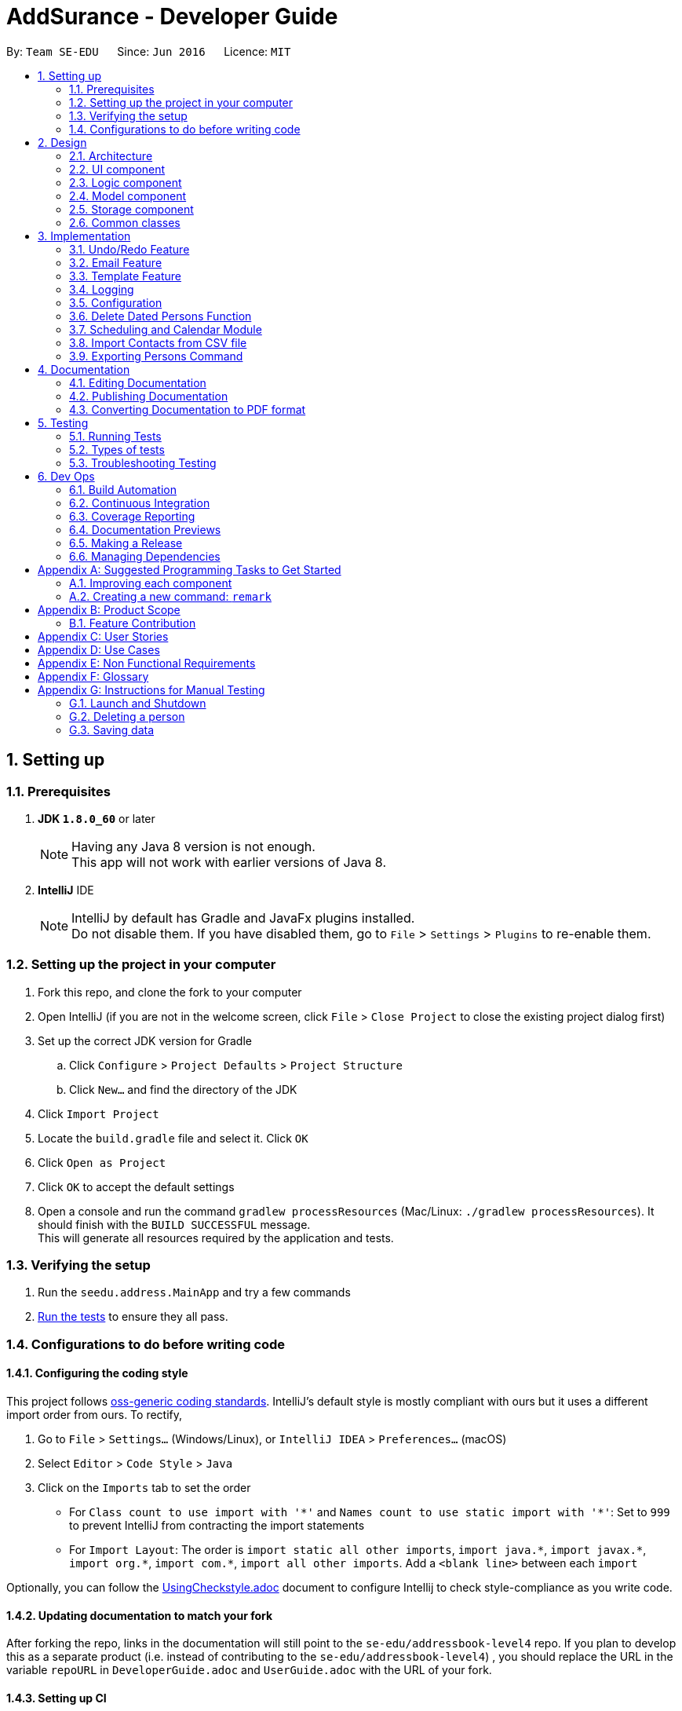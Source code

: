 = AddSurance - Developer Guide
:toc:
:toc-title:
:toc-placement: preamble
:sectnums:
:imagesDir: images
:stylesDir: stylesheets
:xrefstyle: full
ifdef::env-github[]
:tip-caption: :bulb:
:note-caption: :information_source:
endif::[]
:repoURL: https://github.com/CS2103JAN2018-W10-B4/addressbook-level4/tree/master

By: `Team SE-EDU`      Since: `Jun 2016`      Licence: `MIT`

== Setting up

=== Prerequisites

. *JDK `1.8.0_60`* or later
+
[NOTE]
Having any Java 8 version is not enough. +
This app will not work with earlier versions of Java 8.
+

. *IntelliJ* IDE
+
[NOTE]
IntelliJ by default has Gradle and JavaFx plugins installed. +
Do not disable them. If you have disabled them, go to `File` > `Settings` > `Plugins` to re-enable them.


=== Setting up the project in your computer

. Fork this repo, and clone the fork to your computer
. Open IntelliJ (if you are not in the welcome screen, click `File` > `Close Project` to close the existing project dialog first)
. Set up the correct JDK version for Gradle
.. Click `Configure` > `Project Defaults` > `Project Structure`
.. Click `New...` and find the directory of the JDK
. Click `Import Project`
. Locate the `build.gradle` file and select it. Click `OK`
. Click `Open as Project`
. Click `OK` to accept the default settings
. Open a console and run the command `gradlew processResources` (Mac/Linux: `./gradlew processResources`). It should finish with the `BUILD SUCCESSFUL` message. +
This will generate all resources required by the application and tests.

=== Verifying the setup

. Run the `seedu.address.MainApp` and try a few commands
. <<Testing,Run the tests>> to ensure they all pass.

=== Configurations to do before writing code

==== Configuring the coding style

This project follows https://github.com/oss-generic/process/blob/master/docs/CodingStandards.adoc[oss-generic coding standards]. IntelliJ's default style is mostly compliant with ours but it uses a different import order from ours. To rectify,

. Go to `File` > `Settings...` (Windows/Linux), or `IntelliJ IDEA` > `Preferences...` (macOS)
. Select `Editor` > `Code Style` > `Java`
. Click on the `Imports` tab to set the order

* For `Class count to use import with '\*'` and `Names count to use static import with '*'`: Set to `999` to prevent IntelliJ from contracting the import statements
* For `Import Layout`: The order is `import static all other imports`, `import java.\*`, `import javax.*`, `import org.\*`, `import com.*`, `import all other imports`. Add a `<blank line>` between each `import`

Optionally, you can follow the <<UsingCheckstyle#, UsingCheckstyle.adoc>> document to configure Intellij to check style-compliance as you write code.

==== Updating documentation to match your fork

After forking the repo, links in the documentation will still point to the `se-edu/addressbook-level4` repo. If you plan to develop this as a separate product (i.e. instead of contributing to the `se-edu/addressbook-level4`) , you should replace the URL in the variable `repoURL` in `DeveloperGuide.adoc` and `UserGuide.adoc` with the URL of your fork.

==== Setting up CI

Set up Travis to perform Continuous Integration (CI) for your fork. See <<UsingTravis#, UsingTravis.adoc>> to learn how to set it up.

After setting up Travis, you can optionally set up coverage reporting for your team fork (see <<UsingCoveralls#, UsingCoveralls.adoc>>).

[NOTE]
Coverage reporting could be useful for a team repository that hosts the final version but it is not that useful for your personal fork.

Optionally, you can set up AppVeyor as a second CI (see <<UsingAppVeyor#, UsingAppVeyor.adoc>>).

[NOTE]
Having both Travis and AppVeyor ensures your App works on both Unix-based platforms and Windows-based platforms (Travis is Unix-based and AppVeyor is Windows-based)

==== Getting started with coding

When you are ready to start coding,

1. Get some sense of the overall design by reading <<Design-Architecture>>.
2. Take a look at <<GetStartedProgramming>>.

== Design

[[Design-Architecture]]
=== Architecture

.Architecture Diagram
image::Architecture.png[width="600"]

The *_Architecture Diagram_* given above explains the high-level design of the App. Given below is a quick overview of each component.

[TIP]
The `.pptx` files used to create diagrams in this document can be found in the link:{repoURL}/docs/diagrams/[diagrams] folder. To update a diagram, modify the diagram in the pptx file, select the objects of the diagram, and choose `Save as picture`.

`Main` has only one class called link:{repoURL}/src/main/java/seedu/address/MainApp.java[`MainApp`]. It is responsible for,

* At app launch: Initializes the components in the correct sequence, and connects them up with each other.
* At shut down: Shuts down the components and invokes cleanup method where necessary.

<<Design-Commons,*`Commons`*>> represents a collection of classes used by multiple other components. Two of those classes play important roles at the architecture level.

* `EventsCenter` : This class (written using https://github.com/google/guava/wiki/EventBusExplained[Google's Event Bus library]) is used by components to communicate with other components using events (i.e. a form of _Event Driven_ design)
* `LogsCenter` : Used by many classes to write log messages to the App's log file.

The rest of the App consists of four components.

* <<Design-Ui,*`UI`*>>: The UI of the App.
* <<Design-Logic,*`Logic`*>>: The command executor.
* <<Design-Model,*`Model`*>>: Holds the data of the App in-memory.
* <<Design-Storage,*`Storage`*>>: Reads data from, and writes data to, the hard disk.

Each of the four components

* Defines its _API_ in an `interface` with the same name as the Component.
* Exposes its functionality using a `{Component Name}Manager` class.

For example, the `Logic` component (see the class diagram given below) defines it's API in the `Logic.java` interface and exposes its functionality using the `LogicManager.java` class.

.Class Diagram of the Logic Component
image::LogicClassDiagram.png[width="800"]

[discrete]
==== Events-Driven nature of the design

The _Sequence Diagram_ below shows how the components interact for the scenario where the user issues the command `delete 1`.

.Component interactions for `delete 1` command (part 1)
image::SDforDeletePerson.png[width="800"]

[NOTE]
Note how the `Model` simply raises a `AddressBookChangedEvent` when the Address Book data are changed, instead of asking the `Storage` to save the updates to the hard disk.

The diagram below shows how the `EventsCenter` reacts to that event, which eventually results in the updates being saved to the hard disk and the status bar of the UI being updated to reflect the 'Last Updated' time.

.Component interactions for `delete 1` command (part 2)
image::SDforDeletePersonEventHandling.png[width="800"]

[NOTE]
Note how the event is propagated through the `EventsCenter` to the `Storage` and `UI` without `Model` having to be coupled to either of them. This is an example of how this Event Driven approach helps us reduce direct coupling between components.

The sections below give more details of each component.

[[Design-Ui]]
=== UI component

.Structure of the UI Component
image::UiClassDiagram.png[width="800"]

*API* : link:{repoURL}/src/main/java/seedu/address/ui/Ui.java[`Ui.java`]

The UI consists of a `MainWindow` that is made up of parts e.g.`CommandBox`, `ResultDisplay`, `PersonListPanel`, `StatusBarFooter`, `CalendarPanel` etc.
All these, including the `MainWindow`, inherit from the abstract `UiPart` class.

The `UI` component uses JavaFx UI framework. The layout of these UI parts are defined in matching `.fxml` files that are in the `src/main/resources/view` folder. For example, the layout of the link:{repoURL}/src/main/java/seedu/address/ui/MainWindow.java[`MainWindow`] is specified in link:{repoURL}/src/main/resources/view/MainWindow.fxml[`MainWindow.fxml`]

The `UI` component,

* Executes user commands using the `Logic` component.
* Binds itself to some data in the `Model` so that the UI can auto-update when data in the `Model` change.
* Responds to events raised from various parts of the App and updates the UI accordingly. For example, the `CalendarPanel`
reponds to the `ZoomInEvent` and zooms in the `CalendarView` accordingly.

[[Design-Logic]]
=== Logic component

[[fig-LogicClassDiagram]]
.Structure of the Logic Component
image::LogicClassDiagram.png[width="800"]

.Structure of Commands in the Logic Component. This diagram shows finer details concerning `XYZCommand` and `Command` in <<fig-LogicClassDiagram>>
image::LogicCommandClassDiagram.png[width="800"]

*API* :
link:{repoURL}/src/main/java/seedu/address/logic/Logic.java[`Logic.java`]

*  `Logic` uses the `AddressBookParser` class to parse the user command.
*  This results in a `Command` object which is executed by the `LogicManager`.
*  The command execution can affect the `Model` (e.g. adding a person) and/or raise events.
*  The result of the command execution is encapsulated as a `CommandResult` object which is passed back to the `Ui`.

Given below is the Sequence Diagram for interactions within the `Logic` component for the `execute("delete 1")` API call.

.Interactions Inside the Logic Component for the `delete 1` Command
image::DeletePersonSdForLogic.png[width="800"]

[[Design-Model]]
=== Model component

.Structure of the Model Component
image::ModelClassDiagram.png[width="800"]

*API* : link:{repoURL}/src/main/java/seedu/address/model/Model.java[`Model.java`]

The `Model`,

* Stores a `UserPref` object that represents the user's preferences.
* Stores the Address Book data.
* Exposes an unmodifiable `ObservableList<Person>` and an unmodifiable `ObservableList<Appointment>` that can be 'observed',
e.g. the UI can be bound to this list so that the UI automatically updates when the data in the list change.
* Does not depend on any of the other three components.

[[Design-Storage]]
=== Storage component

.Structure of the Storage Component
image::StorageClassDiagram.png[width="800"]

*API* : link:{repoURL}/src/main/java/seedu/address/storage/Storage.java[`Storage.java`]

The `Storage` component,

* Can save `UserPref` objects in json format and read it back.
* Can save the Address Book data in xml format and read it back.

[[Design-Commons]]
=== Common classes

Classes used by multiple components are in the `seedu.addressbook.commons` package.

== Implementation

This section describes some noteworthy details on how certain features are implemented.

// tag::undoredo[]
=== Undo/Redo Feature
==== Current Implementation

The undo/redo mechanism is facilitated by an `UndoRedoStack`, which resides inside `LogicManager`. It supports undoing and redoing of commands that modifies the state of the address book (e.g. `add`, `edit`). Such commands will inherit from `UndoableCommand`.

`UndoRedoStack` only deals with `UndoableCommands`. Commands that cannot be undone will inherit from `Command` instead. The following diagram shows the inheritance diagram for commands:

image::LogicCommandClassDiagram.png[width="800"]

As you can see from the diagram, `UndoableCommand` adds an extra layer between the abstract `Command` class and concrete commands that can be undone, such as the `DeleteCommand`. Note that extra tasks need to be done when executing a command in an _undoable_ way, such as saving the state of the address book before execution. `UndoableCommand` contains the high-level algorithm for those extra tasks while the child classes implements the details of how to execute the specific command. Note that this technique of putting the high-level algorithm in the parent class and lower-level steps of the algorithm in child classes is also known as the https://www.tutorialspoint.com/design_pattern/template_pattern.htm[template pattern].

Commands that are not undoable are implemented this way:
[source,java]
----
public class ListCommand extends Command {
    @Override
    public CommandResult execute() {
        // ... list logic ...
    }
}
----

With the extra layer, the commands that are undoable are implemented this way:
[source,java]
----
public abstract class UndoableCommand extends Command {
    @Override
    public CommandResult execute() {
        // ... undo logic ...

        executeUndoableCommand();
    }
}

public class DeleteCommand extends UndoableCommand {
    @Override
    public CommandResult executeUndoableCommand() {
        // ... delete logic ...
    }
}
----

Suppose that the user has just launched the application. The `UndoRedoStack` will be empty at the beginning.

The user executes a new `UndoableCommand`, `delete 5`, to delete the 5th person in the address book. The current state of the address book is saved before the `delete 5` command executes. The `delete 5` command will then be pushed onto the `undoStack` (the current state is saved together with the command).

image::UndoRedoStartingStackDiagram.png[width="800"]

As the user continues to use the program, more commands are added into the `undoStack`. For example, the user may execute `add n/David ...` to add a new person.

image::UndoRedoNewCommand1StackDiagram.png[width="800"]

[NOTE]
If a command fails its execution, it will not be pushed to the `UndoRedoStack` at all.

The user now decides that adding the person was a mistake, and decides to undo that action using `undo`.

We will pop the most recent command out of the `undoStack` and push it back to the `redoStack`. We will restore the address book to the state before the `add` command executed.

image::UndoRedoExecuteUndoStackDiagram.png[width="800"]

[NOTE]
If the `undoStack` is empty, then there are no other commands left to be undone, and an `Exception` will be thrown when popping the `undoStack`.

The following sequence diagram shows how the undo operation works:

image::UndoRedoSequenceDiagram.png[width="800"]

The redo does the exact opposite (pops from `redoStack`, push to `undoStack`, and restores the address book to the state after the command is executed).

[NOTE]
If the `redoStack` is empty, then there are no other commands left to be redone, and an `Exception` will be thrown when popping the `redoStack`.

The user now decides to execute a new command, `clear`. As before, `clear` will be pushed into the `undoStack`. This time the `redoStack` is no longer empty. It will be purged as it no longer make sense to redo the `add n/David` command (this is the behavior that most modern desktop applications follow).

image::UndoRedoNewCommand2StackDiagram.png[width="800"]

Commands that are not undoable are not added into the `undoStack`. For example, `list`, which inherits from `Command` rather than `UndoableCommand`, will not be added after execution:

image::UndoRedoNewCommand3StackDiagram.png[width="800"]

The following activity diagram summarize what happens inside the `UndoRedoStack` when a user executes a new command:

image::UndoRedoActivityDiagram.png[width="650"]

==== Design Considerations

===== Aspect: Implementation of `UndoableCommand`

* **Alternative 1 (current choice):** Add a new abstract method `executeUndoableCommand()`
** Pros: We will not lose any undone/redone functionality as it is now part of the default behaviour. Classes that deal with `Command` do not have to know that `executeUndoableCommand()` exist.
** Cons: Hard for new developers to understand the template pattern.
* **Alternative 2:** Just override `execute()`
** Pros: Does not involve the template pattern, easier for new developers to understand.
** Cons: Classes that inherit from `UndoableCommand` must remember to call `super.execute()`, or lose the ability to undo/redo.

===== Aspect: How undo & redo executes

* **Alternative 1 (current choice):** Saves the entire address book.
** Pros: Easy to implement.
** Cons: May have performance issues in terms of memory usage.
* **Alternative 2:** Individual command knows how to undo/redo by itself.
** Pros: Will use less memory (e.g. for `delete`, just save the person being deleted).
** Cons: We must ensure that the implementation of each individual command are correct.


===== Aspect: Type of commands that can be undone/redone

* **Alternative 1 (current choice):** Only include commands that modifies the address book (`add`, `clear`, `edit`).
** Pros: We only revert changes that are hard to change back (the view can easily be re-modified as no data are * lost).
** Cons: User might think that undo also applies when the list is modified (undoing filtering for example), * only to realize that it does not do that, after executing `undo`.
* **Alternative 2:** Include all commands.
** Pros: Might be more intuitive for the user.
** Cons: User have no way of skipping such commands if he or she just want to reset the state of the address * book and not the view.
**Additional Info:** See our discussion  https://github.com/se-edu/addressbook-level4/issues/390#issuecomment-298936672[here].


===== Aspect: Data structure to support the undo/redo commands

* **Alternative 1 (current choice):** Use separate stack for undo and redo
** Pros: Easy to understand for new Computer Science student undergraduates to understand, who are likely to be * the new incoming developers of our project.
** Cons: Logic is duplicated twice. For example, when a new command is executed, we must remember to update * both `HistoryManager` and `UndoRedoStack`.
* **Alternative 2:** Use `HistoryManager` for undo/redo
** Pros: We do not need to maintain a separate stack, and just reuse what is already in the codebase.
** Cons: Requires dealing with commands that have already been undone: We must remember to skip these commands. Violates Single Responsibility Principle and Separation of Concerns as `HistoryManager` now needs to do two * different things.
// end::undoredo[]

// tag::emailing[]
=== Email Feature
==== Current Implementation
The email mechanism is facilitated by the `GmailUtil` which resides under the `util` package. The implementation
uses the Gmail API which exists as an imported library.

The utility function is implemented as follows:
[source,java]
----

public GmailUtil() throws IOException {
        this.service = getGmailService();
}

----
Our Util Constructor calls getGmailService which will return a Gmail Object.

[source,java]
----
public static Gmail getGmailService() throws IOException {
        Credential credential = authorize();
        return new Gmail.Builder(httpTransport, JSON_FACTORY, credential)
                .setApplicationName(APPLICATION_NAME)
                .build();
}
----
This is what the getGmailService looks like, which on a high level authorizes us through the Gmail API
using our client secret and builds the Gmail object. During the authorize function, we also define our permissions
to include sending emails.

[source,java]
----
    private static final List<String> SCOPES = Arrays.asList(GmailScopes.GMAIL_SEND);

    GoogleAuthorizationCodeFlow flow =
                    new GoogleAuthorizationCodeFlow.Builder(
                            httpTransport, JSON_FACTORY, clientSecrets, SCOPES)
                            .setDataStoreFactory(dataStoreFactory)
                            .setAccessType("offline")
                            .build();
----

Now that we have the Gmail object, we define a class method that uses the Gmail object to send out an email
[source,java]
----
public static void send(Gmail service, String recipientEmail, String ccEmail, String fromEmail, String title,
                            String message) throws IOException, MessagingException {
        Message m = createMessageWithEmail(createEmail(recipientEmail, ccEmail, fromEmail, title, message));
        service.users().messages().send("me", m).execute();
    }
----

Which of course includes troublesome things like creating MimeMessages
[source,java]
----
private static MimeMessage createEmail(String to, String cc, String from, String subject, String bodyText)
            throws MessagingException {
        Properties props = new Properties();
        Session session = Session.getDefaultInstance(props, null);

        MimeMessage email = new MimeMessage(session);
        InternetAddress tAddress = new InternetAddress(to);
        InternetAddress cAddress = cc.isEmpty() ? null : new InternetAddress(cc);
        InternetAddress fAddress = new InternetAddress(from);

        email.setFrom(fAddress);
        if (cAddress != null) {
            email.addRecipient(javax.mail.Message.RecipientType.CC, cAddress);
        }
        email.addRecipient(javax.mail.Message.RecipientType.TO, tAddress);
        email.setSubject(subject);
        email.setText(bodyText);
        return email;
    }
----
And generating a Base64 encoded message to use as a raw input to the Message object before it can be consumed by the
gmail service.

[source,java]
----
private static Message createMessageWithEmail(MimeMessage email) throws MessagingException, IOException {
        ByteArrayOutputStream baos = new ByteArrayOutputStream();
        email.writeTo(baos);
        String encodedEmail = Base64.encodeBase64URLSafeString(baos.toByteArray());
        Message message = new Message();
        message.setRaw(encodedEmail);
        return message;
    }

    Message m = createMessageWithEmail(createEmail(recipientEmail, ccEmail, fromEmail, title, message));
            service.users().messages().send("me", m).execute();
----
// end::emailing[]

//tag::templating[]
=== Template Feature

==== Template Model
===== Current Implementation
The `Template` model is created to support the Emailing feature of the address book. It stores the templates of emails
defined by the user.

Similar to the `Person` model, the `Template` model consists of an `Template` class which includes three String attributes. The attributes include:

i) `Purpose` => the purpose of this email template
ii) `Subject` => the subject of this email template
iii) `Message` => the message of this email template

The `Templates` are stored in a `UniqueTemplateList` in the `AddressBook`. The existing `Model` interface is extended
with functionality to manage the filtered list of `Template`.

===== Design Considerations
====== Aspect: Model Manager for Appointment
* **Alternative 1 (current choice):** Implementing the attributes of `Template` using Strings
** Pros: No need to create three new models just to hold a String, minimized code
** Cons: The attributes are not extensible, eg. you cannot make `Subject` dynamic for an email template
* **Alternative 2:** Create models for every attribute in Template
** Pros: Potential Extension to the models, eg. `Message` can be dynamically change to email address
** Cons: Not much usage for now. Extra layer of complexity for no visible enhancement to user.

==== Add Template Function
===== Current Implementation
The add Template function is implemented as the `AddTemplateCommand` together
with its associated `AddTemplateCommandParser` class. This function supports the adding of an `Template` to the address book.
The implementation of the `AddTemplateCommand` is similar to that of the `AddCommand`.

To enhance the logic of this function, checks are implemented to ensure that no two templates can have the same `Purpose`

Following is a sequence diagram describing how the add Template function works:

image::AddTemplateSequenceDiagram.png[width="900"]

==== Delete Template Function
===== Current Implementation
The delete Template function is implemented as the `DeleteTemplateCommand` together
with its associated `DeleteTemplateCommandParser` class. This function supports the deletion of an `Template` from the address book. The
implementation of the `DeleteTemplateCommand` is similar to that of the `DeleteCommand`.

Following is a sequence diagram describing how the delete appointment function works:

image::DeleteTemplateSequenceDiagram.png[width="900"]
//end::templating[]

=== Logging

We are using `java.util.logging` package for logging. The `LogsCenter` class is used to manage the logging levels and logging destinations.

* The logging level can be controlled using the `logLevel` setting in the configuration file (See <<Implementation-Configuration>>)
* The `Logger` for a class can be obtained using `LogsCenter.getLogger(Class)` which will log messages according to the specified logging level
* Currently log messages are output through: `Console` and to a `.log` file.

*Logging Levels*

* `SEVERE` : Critical problem detected which may possibly cause the termination of the application
* `WARNING` : Can continue, but with caution
* `INFO` : Information showing the noteworthy actions by the App
* `FINE` : Details that is not usually noteworthy but may be useful in debugging e.g. print the actual list instead of just its size

[[Implementation-Configuration]]
=== Configuration

Certain properties of the application can be controlled (e.g App name, logging level) through the configuration file (default: `config.json`).

// tag::deletebefore[]
=== Delete Dated Persons Function
==== Current Implementation
The delete dated persons mechanism supports deleting all persons added before a date who possess all the tags specified by the user.
This function is facilitated by adding a `DateAdded` attribute whenever a `Person` is added to the address book. This
date stamp is added automatically by the application whenever the user adds a new person. Furthermore, to check if a `Person` is to be deleted,
additional predicate classes are implemented.

The command for this function, `DeleteBeforeCommand` inherits from the `UndoableCommand`. This allows user to undo the delete should he/she does it by mistake.
The `DeleteBeforeCommand` takes in `d/DATE` and `[t/TAG...]` as parameters. The `TAG`s parameter allows the user to delete only persons with the
specified tags and not everyone added before a certain date. This enhances the flexibility of this delete function.

The implementation of this function adheres closely to the Object Oriented Principle as well as the Single Responsibility Principle.

Following is a sequence diagram describing how the delete dated persons function works:

image::DeleteBeforeSequenceDiagram.png[width="900", align="center"]

==== Design Considerations
===== Aspect: Implementation of `DeleteBeforeCommand`
* **Alternative 1 (current choice):** Follows the general design of the `delete` command
** Pros: Consistencies in implementation of commands and command parsers
** Cons: Requires additional methods for removing persons in the `AddressBook` and `UniquePersonList` classes
* **Alternative 2:** Extends the `delete` command
** Pros: Does not require "exploratory" modifications in the Model component
** Cons: Needs to call the `delete` command multiple times to delete all targeted persons

===== Aspect: Implementation of `DateAdded`
* **Alternative 1 (current choice):** Add `DateAdded` as an attribute of a `Person`
** Pros: Consistencies in implementation of the `Person` model that is in line with the OOP and Single Responsibility Principle
** Cons: Requires additional tests and overheads in maintaining an extra attribute
* **Alternative 2:** Include the `DateAdded` directly inside the `Person` class
** Pros: Less overhead needed to maintain the DateAdded attribute
** Cons: Reduces consistencies in the existing architecture and reduces coherence of the `Person` class

===== Aspect: Who adds the `DateAdded` attribute
* **Alternative 1 (current choice):** The application automatically creates a `DateAdded` attribute for every `Person` added
** Pros: Avoids unnecessary errors in user-input date
** Cons: Additional stubs are needed to carry out tests in order to manually fix and manipulate `DateAdded`
* **Alternative 2:** Let the user input the current date
** Pros: The user might input the wrong date or date with invalid format
** Cons: Ease of implementation
// end::deletebefore[]

// tag::scheduling[]
=== Scheduling and Calendar Module
This entire section is dedicated to explaining the whole scheduling and calendar module in view of its scale and significance.

In general, the implementation of this module follows closely to the current architecture of the system as shown in <<Design-Architecture, Section 2.1>>.
This is to ensure consistency in the design of the system to keep it simple as _simplicity is consistency_.

A number of Software Engineering Principles are used in the implementation of this module, namely *OOP*, *SOLID*, *YAGNI*, *DRY* principles.
Besides, the commands related to this module is also implemented using the Command design pattern.

==== Appointment Model
===== Current Implementation
The `Appointment` model is created to support the scheduling feature of the address book. It stores the information of appointments
arranged by the user. The class diagram for the Appointment is as follows:

image::AppointmentClassDiagram.png[width="600", align="center"]

Similar to the `Person` model, the `Appointment` model consists of an `Appointment` class which has its attributes implemented as separate classes to
observe the *Single Responsibility Principle*. The attributes include:

i) `PersonName` => the name of the person the user is having appointment with
ii) `Date` => the date of the appointment
iii) `StartTime` => the start time of the appointment
iv) `EndTime` => the end time of the appointment
v) `Location` => the arranged location of the appointment

The `Appointments` are stored in a `UniqueAppointmentList` in the `AddressBook`. The existing `Model` interface is extended
with functionality to manage the filtered list of `Appointments`. The extension is kept as minimised as possible in light of
the *YAGNI* Principle.

===== Design Considerations
====== Aspect: Model Manager for Appointment
* **Alternative 1 (current choice):** The existing `ModelManager` is extended to handle the filtered list of `Appointments`
** Pros: This design adheres to the *DRY* Principle as there will not be a duplicated `ModelManager` for the `Appointment` model
with repeated functionality as the existing one.
** Cons: Additional methods added to the `Model` interface might increase coupling for existing classes that are dependent on
the `ModelManager`. For example, modifications made for `Appointment` in the `ModelManager` might now affect other commands unrelated
to `Appointment` which call the `ModelManager`
* **Alternative 2:** Create another `Model` interface implemented by another `ModelManager`
** Pros: Ease of implementation and minimal impact on classes coupled with the existing `ModelManager`
** Cons: Violates the *DRY* Principle and causes redundant codes

====== Aspect: Creation of StartTime and EndTime attributes
* **Alternative 1 (current choice):** `StartTime` and `EndTime` are created as separate classes which extends the `Time` class
** Pros: This implementation adheres to the Polymorphism and Inheritance concepts in OOP. Both `StartTime` and `EndTime` has a
_is a_ relationship with `Time`. The separation of `StartTime` and `EndTime` into two classes also support possible future extensions to
these attribute classes. For example, it is possible to set different limits to the `StartTime` and `EndTime` with this implementation.
** Cons: The `StartTime` and `EndTime` have to adhere to the Liskov Substitution Principle where `StartTime` and `EndTime` cannot be
more restrictive than the parent `Time` class.
* **Alternative 2:** Create `StartTime` and `EndTime` as separate unrelated classes
** Pros: Avoids coupling between `StartTime` and `EndTime` due to an additional `Time` superclass
** Cons: Violates the *DRY* Principle as `StartTime` and `EndTime` share some functionality, such as checking the validity
of an input date

==== Calendar UI
===== Current Implementation
The calendar is implemented using third party libraries provided by https://github.com/dlemmermann/CalendarFX[CalendarFX].
The calendar panel view is shown below:

image::CalendarView.png[width="800", align="center"]

The setting up of the `CalendarView` is done by first creating a `Calendar` named _Appointments_ which is added to a `CalendarSource`.
The `CalendarSource` is then added to the `CalendarView`. The implementation details are as shown in the following code snippet:
[source,java]
----
CalendarView calendarView;
Calendar calendar;

calendar = new Calendar("Appointments");
CalendarSource calendarSource = new CalendarSource("My Calendar");
calendarSource.getCalendars().addAll(calendar);

calendarView.getCalendarSources().addAll(calendarSource);

calendarView.setRequestedTime(LocalTime.now());
calendarView.showMonthPage();
----

The `Appointments` stored in the address book is loaded as `Entries` into the `Calendar` upon start up. The list of `Appointments`
is passed into the `CalendarPanel` class. For each of these `Appointments`, the attributes are used to create an `Entry`, which is then
added to the `Calendar`.

When there are changes to the filtered list of `Appointments` due to addition or deletion of appointments, the `Calendar` is updated
by using *Event Handlers*. An example of an event handler for the addition of a new appointment is shown below:
[source,java]
----
@Subscribe
private void handleNewAppointmentAddedEvent(NewAppointmentAddedEvent event) {
    logger.info(LogsCenter.getEventHandlingLogMessage(event));
    loadEntry(event.getAppointmentAdded());
}
----

===== Design Considerations
====== Aspect: Updating of Calendar due to addition or deletion of appointments
* **Alternative 1 (current choice):** Use of Event Handling to update the `Calendar`
** Pros: Event handling is suitable for UI purposes due to its flexibility
** Cons: The flow of program is less logical and obvious
* **Alternative 2:** The `DeleteAppointmentCommand` and `AddAppointmentCommand` call the `UIManager` to invoke the update
** Pros: Associations between the `Logic` and `UI` components are clearer
** Cons: This will introduce a two way dependency between the `Logic` and `UI` components which may lead to confusion and
make the `Logic` component coupled to the `UI` component

====== Aspect: Creation of Calendar
* **Alternative 1 (current choice):** Use third party libraries
** Pros: Readily available hence time saving
** Cons: There might be possible bugs in the libraries provided by third parties

[NOTE]
There is an existing bug in the `YearPage` for the `Calendar`, which causes the `YearPage` to fail to scale its size according
to the size of the container `Pane`

* **Alternative 2:** Create our own `CalendarView`
** Pros: More flexibility with the design of the `CalendarView`
** Cons: Time consuming and manpower intensive

==== Add Appointment Function
===== Current Implementation
The add Appointment function is implemented as the `AddAppointmentCommand` together
with its associated `AddAppointmentCommandParser` class. This function supports the adding of an `Appointment` to the address book.
The `AddAppointmentCommand` inherits from the `UndoableCommand` to allow user to undo the addition of an `Appointment`. The
implementation of the `AddAppointmentCommand` is similar to that of the `AddCommand`.

To enhance the logic of this function, checks are implemented to ensure that `StartTime` of an appointment must precede the `EndTime`.
Besides, the function also disallows creation of appointments clashing in time.

Following is a sequence diagram describing how the add appointment function works:

image::AddAppointmentSequenceDiagram.png[width="900", , align="center"]

===== Design Considerations
====== Aspect: What `Event` to raise when adding a new `Appointment`
* **Alternative 1 (current choice):** Raise a specially created `NewAppointmentAddedEvent`
** Pros: Do not have to respond to unrelated or unnecessary events
** Cons: Overhead in maintaining the new `Event` class
* **Alternative 2:** Raise the existing `AddressBookChangedEvent`
** Pros: Do not have to implement a new `Event` class
** Cons: The Calendar will refresh whenever `AddressBookChangedEvent` is raised, including when only the `Person` list is changed.

==== Delete Appointment Function
===== Current Implementation
The delete Appointment function is implemented as the `DeleteAppointmentCommand` together
with its associated `DeleteAppointmentCommandParser` class. This function supports the deletion of an `Appointment` from the address book.
The `DeleteAppointmentCommand` inherits from the `UndoableCommand` to allow user to undo the deletion of an `Appointment`. The
implementation of the `DeleteAppointmentCommand` is similar to that of the `DeleteCommand`.

Following is a sequence diagram describing how the delete appointment function works:

image::DeleteAppointmentSequenceDiagram.png[width="900", , align="center"]

===== Design Considerations
====== Aspect: What fields to input when deleting an `Appointment`
* **Alternative 1 (current choice):** Use all attributes of an `Appointment` as input fields to delete a matching `Appointment`
** Pros: Certainty in deleting an `Appointment`
** Cons: User has to input all fields which may be cumbersome
* **Alternative 2:** Only input the `PersonName` and `Date` of the `Appointment` to be deleted
** Pros: User does not have to input all the attributes of an `Appointment`
** Cons: There may be more than one `Appointments` with the same `PersonName` and `Date`, which may cause unexpected behaviour by
the `DeleteAppointmentCommand`

==== Calendar Zooming Function
===== Current Implementation
The calendar zooming function is implemented by the `ZoomInCommand` and `ZoomOutCommand`. These `Command` classes are responsible
for raising the `ZoomInEvent` and `ZoomOutEvent`. In turn, `ZoomInEvent` and `ZoomOutEvent` are created to support this function.

If a user tries to zoom in or out when the zoom level is at its maximum, an error message will be shown. To facilitate this,
the `CalendarPanel` contains logic that will raise the `MaxZoomInEvent` or `MaxZoomOutEvent` for such situations. `ZoomInCommand`
and `ZoomOutCommand` will then handle these events raised by throwing a `CommandException` containing the error message.

The actual implementation of the `ZoomInCommand` is as follows:
[source,java]
----
public class ZoomInCommand extends Command {
    public static final String COMMAND_WORD = "zoomin";
    public static final String COMMAND_ALIAS = "zi";

    public static final String MESSAGE_SUCCESS = "Calendar zoomed in";
    public static final String MESSAGE_MAX_ZOOM_IN = "The calendar is already zoomed in to the maximum level";

    private final Logger logger = LogsCenter.getLogger(this.getClass());
    private boolean receivedFeedback = false;
    private boolean isSuccessful = false;

    @Override
    public CommandResult execute() throws CommandException {
        registerAsAnEventHandler(this);
        raise(new ZoomInEvent());
        while (!receivedFeedback);

        if (isSuccessful) {
            return new CommandResult(MESSAGE_SUCCESS);
        } else {
            throw new CommandException(MESSAGE_MAX_ZOOM_IN);
        }
    }

    @Subscribe
    private void handleMaxZoomInEvent(MaxZoomInEvent event) {
        logger.info(LogsCenter.getEventHandlingLogMessage(event));
        receivedFeedback = true;
        isSuccessful = false;
    }

    @Subscribe
    private void handleZoomSuccessEvent(ZoomSuccessEvent event) {
        logger.info(LogsCenter.getEventHandlingLogMessage(event));
        receivedFeedback = true;
        isSuccessful = true;
    }
}
----

The implementation for `ZoomOutCommand` is higher similar to that of `ZoomInCommand`.

===== Design Considerations
====== Aspect: Where should the event raising be implemented
* **Alternative 1 (current choice):** Implement event raising in the `Command` superclass
** Pros: Adheres to the *DRY* principle as `ZoomInCommand` and `ZoomOutCommand` do not have to implement a duplicated event
raising functionality
** Cons: All other command subclasses inherits the unnecessary event raising function
* **Alternative 2:** Implement event raising in a specially created subclass of `Command`, which is in turn inherited by `ZoomInCommand` and `ZooOutCommand`
** Pros: Commands that do not need to raise event do not need to inherit the event raising function
** Cons: Might over complicate things for these simple commands.
// end::scheduling[]


=== Import Contacts from CSV file

==== Current Implementation
The Import Contacts mechanism allows users to import contacts from a .csv file. The file should contain the headers _Name_, _Email_, _Phone_, and _Address_ with a separate contact in each row. This functionality is implemented in with classes `ImportContactsCommand` and `ImportContactsCommandParser`. Functionality is tested in `ImportContactsCommandTest`.

The core functionality of the mechanism is in the `executeUndoableCommand()` function of the `ImportContactsCommand` class.

The `ImportContactsCommand` borrows code from _https://github.com/callicoder/java-read-write-csv-file_ for reading the CSV file

The architecture of the mechanism is specified in the below diagram:

image::ImportContactDiagram.png[width="900"]


==== Design Consideration

===== Aspect: Implementation of `ImportContactsCommand`
* **Alternative 1 (current choice):** `ImportContactsCommand`   extends `UndoableCommand` class and calls `model.addPerson`.

* **Alternative 2:** Instead of extending `UndoableCommand` it would be possible to extend `AddCommand` class, and overwrite it to add a while loop to loop over the contacts imported from the CSV and add them to the model

* **Alternative 3:** Instead of extending `UndoableCommand` it would be possible to extend the base class `Command`. Although this solution may be simpler at face value, it would limit the scope of `ImportContactsCommand` and may in fact not be much simpler to impliment.

===== Aspect: Implementation of `ImportContactsCommandParser`
* **Alternative 1 (current choice):** Parses the argument and creates a new `ImportContactsCommand` passing it a file path if there is any

* **Alternative 2:** Because we know there can only be 1 valid argument, we could check for validity and correctness in the `ImportContactsCommand` class and not implement a parser. This could simplify the overall architecture, but it would increase coupling and decrease cohesion, which is against modern software design principles.

=== Exporting Persons Command
The exporting persons mechanism allows the user to write the current `Person` list from the `ReadOnlyAddressBook` to a .csv file. The core functionality of this mechanism is contained in the `ExportContactsCommand` class, with a parser written in `ExportContactsCommandParser`.

If the user does not specify a file path, `ExportContactsCommand` will be default write to _data/exportToExisting.csv_. If the user specifies a path to a file that doesn't exist, `CSVPrinter` will create the .csv file and write to it.

`ExportContactsCommand` borrows code from _https://github.com/callicoder/java-read-write-csv-file_ for creating and writing to a .csv file

A diagram of the architecture is displayed below:

image::ExportContactDiagram.png[width="900"]

===== Aspect: Implementation of `ImportContactsCommand.getCsvToWriteTo()`
* **Alternative 1 (current choice):** Put the logic for `getCsvToWriteTo()` in a separate function that creates and returns a local `CSVPrinter` object.

* **Alternative 2:** An alternative would be to make the `CSVPrinter` object global, instead of returning a local one. This may be slightly more efficient, but it creates inherent risk in that the global variable ma ybe unintentionally modified by another class before writing. Therefore it makes sense to pass it as a local variable.

* **Alternative 3:** Another option would be to simply combin the functionality of `getCsvToWriteTo()` with `executeUndoableCommand()` because they are naturally called together. Although `executeUndoableCommand()` depends on `getCsvToWriteTo()`, the reverse dependency does not hold so in order to increase coupling and decrease cohesion it's better to create a separate function for `getCsvToWriteTo()`.

===== Aspect: Implementation of `ExportContactsCommandParser`
* **Alternative 1 (current choice):** The `ExportContactsCommandParser.parse(String args)` function uses the condition `if(args.length() < 1)` to check whether the String, `args` is _null_.

* **Alternative 2:** An alternative would be to simply check `if(args == null)` the problem with this approach is that it does not function correctly. The the user inputs `ec`, args is not returned as null, nor is it returned as an empty string. Instead it's returned as a _non-null string_ with `agrs.length() = 0`. Therefore the best way to check whether the user entered a file path is simply check the length of the String *args*.

== Documentation

We use asciidoc for writing documentation.

[NOTE]
We chose asciidoc over Markdown because asciidoc, although a bit more complex than Markdown, provides more flexibility in formatting.

=== Editing Documentation

See <<UsingGradle#rendering-asciidoc-files, UsingGradle.adoc>> to learn how to render `.adoc` files locally to preview the end result of your edits.
Alternatively, you can download the AsciiDoc plugin for IntelliJ, which allows you to preview the changes you have made to your `.adoc` files in real-time.

=== Publishing Documentation

See <<UsingTravis#deploying-github-pages, UsingTravis.adoc>> to learn how to deploy GitHub Pages using Travis.

=== Converting Documentation to PDF format

We use https://www.google.com/chrome/browser/desktop/[Google Chrome] for converting documentation to PDF format, as Chrome's PDF engine preserves hyperlinks used in webpages.

Here are the steps to convert the project documentation files to PDF format.

.  Follow the instructions in <<UsingGradle#rendering-asciidoc-files, UsingGradle.adoc>> to convert the AsciiDoc files in the `docs/` directory to HTML format.
.  Go to your generated HTML files in the `build/docs` folder, right click on them and select `Open with` -> `Google Chrome`.
.  Within Chrome, click on the `Print` option in Chrome's menu.
.  Set the destination to `Save as PDF`, then click `Save` to save a copy of the file in PDF format. For best results, use the settings indicated in the screenshot below.

.Saving documentation as PDF files in Chrome
image::chrome_save_as_pdf.png[width="300"]

[[Testing]]
== Testing

=== Running Tests

There are three ways to run tests.

[TIP]
The most reliable way to run tests is the 3rd one. The first two methods might fail some GUI tests due to platform/resolution-specific idiosyncrasies.

*Method 1: Using IntelliJ JUnit test runner*

* To run all tests, right-click on the `src/test/java` folder and choose `Run 'All Tests'`
* To run a subset of tests, you can right-click on a test package, test class, or a test and choose `Run 'ABC'`

*Method 2: Using Gradle*

* Open a console and run the command `gradlew clean allTests` (Mac/Linux: `./gradlew clean allTests`)

[NOTE]
See <<UsingGradle#, UsingGradle.adoc>> for more info on how to run tests using Gradle.

*Method 3: Using Gradle (headless)*

Thanks to the https://github.com/TestFX/TestFX[TestFX] library we use, our GUI tests can be run in the _headless_ mode. In the headless mode, GUI tests do not show up on the screen. That means the developer can do other things on the Computer while the tests are running.

To run tests in headless mode, open a console and run the command `gradlew clean headless allTests` (Mac/Linux: `./gradlew clean headless allTests`)

=== Types of tests

We have two types of tests:

.  *GUI Tests* - These are tests involving the GUI. They include,
.. _System Tests_ that test the entire App by simulating user actions on the GUI. These are in the `systemtests` package.
.. _Unit tests_ that test the individual components. These are in `seedu.address.ui` package.
.  *Non-GUI Tests* - These are tests not involving the GUI. They include,
..  _Unit tests_ targeting the lowest level methods/classes. +
e.g. `seedu.address.commons.StringUtilTest`
..  _Integration tests_ that are checking the integration of multiple code units (those code units are assumed to be working). +
e.g. `seedu.address.storage.StorageManagerTest`
..  Hybrids of unit and integration tests. These test are checking multiple code units as well as how the are connected together. +
e.g. `seedu.address.logic.LogicManagerTest`


=== Troubleshooting Testing
**Problem: `HelpWindowTest` fails with a `NullPointerException`.**

* Reason: One of its dependencies, `UserGuide.html` in `src/main/resources/docs` is missing.
* Solution: Execute Gradle task `processResources`.

== Dev Ops

=== Build Automation

See <<UsingGradle#, UsingGradle.adoc>> to learn how to use Gradle for build automation.

=== Continuous Integration

We use https://travis-ci.org/[Travis CI] and https://www.appveyor.com/[AppVeyor] to perform _Continuous Integration_ on our projects. See <<UsingTravis#, UsingTravis.adoc>> and <<UsingAppVeyor#, UsingAppVeyor.adoc>> for more details.

=== Coverage Reporting

We use https://coveralls.io/[Coveralls] to track the code coverage of our projects. See <<UsingCoveralls#, UsingCoveralls.adoc>> for more details.

=== Documentation Previews
When a pull request has changes to asciidoc files, you can use https://www.netlify.com/[Netlify] to see a preview of how the HTML version of those asciidoc files will look like when the pull request is merged. See <<UsingNetlify#, UsingNetlify.adoc>> for more details.

=== Making a Release

Here are the steps to create a new release.

.  Update the version number in link:{repoURL}/src/main/java/seedu/address/MainApp.java[`MainApp.java`].
.  Generate a JAR file <<UsingGradle#creating-the-jar-file, using Gradle>>.
.  Tag the repo with the version number. e.g. `v0.1`
.  https://help.github.com/articles/creating-releases/[Create a new release using GitHub] and upload the JAR file you created.

=== Managing Dependencies

A project often depends on third-party libraries. For example, Address Book depends on the http://wiki.fasterxml.com/JacksonHome[Jackson library] for XML parsing. Managing these _dependencies_ can be automated using Gradle. For example, Gradle can download the dependencies automatically, which is better than these alternatives. +
a. Include those libraries in the repo (this bloats the repo size) +
b. Require developers to download those libraries manually (this creates extra work for developers)

[[GetStartedProgramming]]
[appendix]
== Suggested Programming Tasks to Get Started

Suggested path for new programmers:

1. First, add small local-impact (i.e. the impact of the change does not go beyond the component) enhancements to one component at a time. Some suggestions are given in <<GetStartedProgramming-EachComponent>>.

2. Next, add a feature that touches multiple components to learn how to implement an end-to-end feature across all components. <<GetStartedProgramming-RemarkCommand>> explains how to go about adding such a feature.

[[GetStartedProgramming-EachComponent]]
=== Improving each component

Each individual exercise in this section is component-based (i.e. you would not need to modify the other components to get it to work).

[discrete]
==== `Logic` component

*Scenario:* You are in charge of `logic`. During dog-fooding, your team realize that it is troublesome for the user to type the whole command in order to execute a command. Your team devise some strategies to help cut down the amount of typing necessary, and one of the suggestions was to implement aliases for the command words. Your job is to implement such aliases.

[TIP]
Do take a look at <<Design-Logic>> before attempting to modify the `Logic` component.

. Add a shorthand equivalent alias for each of the individual commands. For example, besides typing `clear`, the user can also type `c` to remove all persons in the list.
+
****
* Hints
** Just like we store each individual command word constant `COMMAND_WORD` inside `*Command.java` (e.g.  link:{repoURL}/src/main/java/seedu/address/logic/commands/FindCommand.java[`FindCommand#COMMAND_WORD`], link:{repoURL}/src/main/java/seedu/address/logic/commands/DeleteCommand.java[`DeleteCommand#COMMAND_WORD`]), you need a new constant for aliases as well (e.g. `FindCommand#COMMAND_ALIAS`).
** link:{repoURL}/src/main/java/seedu/address/logic/parser/AddressBookParser.java[`AddressBookParser`] is responsible for analyzing command words.
* Solution
** Modify the switch statement in link:{repoURL}/src/main/java/seedu/address/logic/parser/AddressBookParser.java[`AddressBookParser#parseCommand(String)`] such that both the proper command word and alias can be used to execute the same intended command.
** Add new tests for each of the aliases that you have added.
** Update the user guide to document the new aliases.
** See this https://github.com/se-edu/addressbook-level4/pull/785[PR] for the full solution.
****

[discrete]
==== `Model` component

*Scenario:* You are in charge of `model`. One day, the `logic`-in-charge approaches you for help. He wants to implement a command such that the user is able to remove a particular tag from everyone in the address book, but the model API does not support such a functionality at the moment. Your job is to implement an API method, so that your teammate can use your API to implement his command.

[TIP]
Do take a look at <<Design-Model>> before attempting to modify the `Model` component.

. Add a `removeTag(Tag)` method. The specified tag will be removed from everyone in the address book.
+
****
* Hints
** The link:{repoURL}/src/main/java/seedu/address/model/Model.java[`Model`] and the link:{repoURL}/src/main/java/seedu/address/model/AddressBook.java[`AddressBook`] API need to be updated.
** Think about how you can use SLAP to design the method. Where should we place the main logic of deleting tags?
**  Find out which of the existing API methods in  link:{repoURL}/src/main/java/seedu/address/model/AddressBook.java[`AddressBook`] and link:{repoURL}/src/main/java/seedu/address/model/person/Person.java[`Person`] classes can be used to implement the tag removal logic. link:{repoURL}/src/main/java/seedu/address/model/AddressBook.java[`AddressBook`] allows you to update a person, and link:{repoURL}/src/main/java/seedu/address/model/person/Person.java[`Person`] allows you to update the tags.
* Solution
** Implement a `removeTag(Tag)` method in link:{repoURL}/src/main/java/seedu/address/model/AddressBook.java[`AddressBook`]. Loop through each person, and remove the `tag` from each person.
** Add a new API method `deleteTag(Tag)` in link:{repoURL}/src/main/java/seedu/address/model/ModelManager.java[`ModelManager`]. Your link:{repoURL}/src/main/java/seedu/address/model/ModelManager.java[`ModelManager`] should call `AddressBook#removeTag(Tag)`.
** Add new tests for each of the new public methods that you have added.
** See this https://github.com/se-edu/addressbook-level4/pull/790[PR] for the full solution.
*** The current codebase has a flaw in tags management. Tags no longer in use by anyone may still exist on the link:{repoURL}/src/main/java/seedu/address/model/AddressBook.java[`AddressBook`]. This may cause some tests to fail. See issue  https://github.com/se-edu/addressbook-level4/issues/753[`#753`] for more information about this flaw.
*** The solution PR has a temporary fix for the flaw mentioned above in its first commit.
****

[discrete]
==== `Ui` component

*Scenario:* You are in charge of `ui`. During a beta testing session, your team is observing how the users use your address book application. You realize that one of the users occasionally tries to delete non-existent tags from a contact, because the tags all look the same visually, and the user got confused. Another user made a typing mistake in his command, but did not realize he had done so because the error message wasn't prominent enough. A third user keeps scrolling down the list, because he keeps forgetting the index of the last person in the list. Your job is to implement improvements to the UI to solve all these problems.

[TIP]
Do take a look at <<Design-Ui>> before attempting to modify the `UI` component.

. Use different colors for different tags inside person cards. For example, `friends` tags can be all in brown, and `colleagues` tags can be all in yellow.
+
**Before**
+
image::getting-started-ui-tag-before.png[width="300"]
+
**After**
+
image::getting-started-ui-tag-after.png[width="300"]
+
****
* Hints
** The tag labels are created inside link:{repoURL}/src/main/java/seedu/address/ui/PersonCard.java[the `PersonCard` constructor] (`new Label(tag.tagName)`). https://docs.oracle.com/javase/8/javafx/api/javafx/scene/control/Label.html[JavaFX's `Label` class] allows you to modify the style of each Label, such as changing its color.
** Use the .css attribute `-fx-background-color` to add a color.
** You may wish to modify link:{repoURL}/src/main/resources/view/DarkTheme.css[`DarkTheme.css`] to include some pre-defined colors using css, especially if you have experience with web-based css.
* Solution
** You can modify the existing test methods for `PersonCard` 's to include testing the tag's color as well.
** See this https://github.com/se-edu/addressbook-level4/pull/798[PR] for the full solution.
*** The PR uses the hash code of the tag names to generate a color. This is deliberately designed to ensure consistent colors each time the application runs. You may wish to expand on this design to include additional features, such as allowing users to set their own tag colors, and directly saving the colors to storage, so that tags retain their colors even if the hash code algorithm changes.
****

. Modify link:{repoURL}/src/main/java/seedu/address/commons/events/ui/NewResultAvailableEvent.java[`NewResultAvailableEvent`] such that link:{repoURL}/src/main/java/seedu/address/ui/ResultDisplay.java[`ResultDisplay`] can show a different style on error (currently it shows the same regardless of errors).
+
**Before**
+
image::getting-started-ui-result-before.png[width="200"]
+
**After**
+
image::getting-started-ui-result-after.png[width="200"]
+
****
* Hints
** link:{repoURL}/src/main/java/seedu/address/commons/events/ui/NewResultAvailableEvent.java[`NewResultAvailableEvent`] is raised by link:{repoURL}/src/main/java/seedu/address/ui/CommandBox.java[`CommandBox`] which also knows whether the result is a success or failure, and is caught by link:{repoURL}/src/main/java/seedu/address/ui/ResultDisplay.java[`ResultDisplay`] which is where we want to change the style to.
** Refer to link:{repoURL}/src/main/java/seedu/address/ui/CommandBox.java[`CommandBox`] for an example on how to display an error.
* Solution
** Modify link:{repoURL}/src/main/java/seedu/address/commons/events/ui/NewResultAvailableEvent.java[`NewResultAvailableEvent`] 's constructor so that users of the event can indicate whether an error has occurred.
** Modify link:{repoURL}/src/main/java/seedu/address/ui/ResultDisplay.java[`ResultDisplay#handleNewResultAvailableEvent(NewResultAvailableEvent)`] to react to this event appropriately.
** You can write two different kinds of tests to ensure that the functionality works:
*** The unit tests for `ResultDisplay` can be modified to include verification of the color.
*** The system tests link:{repoURL}/src/test/java/systemtests/AddressBookSystemTest.java[`AddressBookSystemTest#assertCommandBoxShowsDefaultStyle() and AddressBookSystemTest#assertCommandBoxShowsErrorStyle()`] to include verification for `ResultDisplay` as well.
** See this https://github.com/se-edu/addressbook-level4/pull/799[PR] for the full solution.
*** Do read the commits one at a time if you feel overwhelmed.
****

. Modify the link:{repoURL}/src/main/java/seedu/address/ui/StatusBarFooter.java[`StatusBarFooter`] to show the total number of people in the address book.
+
**Before**
+
image::getting-started-ui-status-before.png[width="500"]
+
**After**
+
image::getting-started-ui-status-after.png[width="500"]
+
****
* Hints
** link:{repoURL}/src/main/resources/view/StatusBarFooter.fxml[`StatusBarFooter.fxml`] will need a new `StatusBar`. Be sure to set the `GridPane.columnIndex` properly for each `StatusBar` to avoid misalignment!
** link:{repoURL}/src/main/java/seedu/address/ui/StatusBarFooter.java[`StatusBarFooter`] needs to initialize the status bar on application start, and to update it accordingly whenever the address book is updated.
* Solution
** Modify the constructor of link:{repoURL}/src/main/java/seedu/address/ui/StatusBarFooter.java[`StatusBarFooter`] to take in the number of persons when the application just started.
** Use link:{repoURL}/src/main/java/seedu/address/ui/StatusBarFooter.java[`StatusBarFooter#handleAddressBookChangedEvent(AddressBookChangedEvent)`] to update the number of persons whenever there are new changes to the addressbook.
** For tests, modify link:{repoURL}/src/test/java/guitests/guihandles/StatusBarFooterHandle.java[`StatusBarFooterHandle`] by adding a state-saving functionality for the total number of people status, just like what we did for save location and sync status.
** For system tests, modify link:{repoURL}/src/test/java/systemtests/AddressBookSystemTest.java[`AddressBookSystemTest`] to also verify the new total number of persons status bar.
** See this https://github.com/se-edu/addressbook-level4/pull/803[PR] for the full solution.
****

[discrete]
==== `Storage` component

*Scenario:* You are in charge of `storage`. For your next project milestone, your team plans to implement a new feature of saving the address book to the cloud. However, the current implementation of the application constantly saves the address book after the execution of each command, which is not ideal if the user is working on limited internet connection. Your team decided that the application should instead save the changes to a temporary local backup file first, and only upload to the cloud after the user closes the application. Your job is to implement a backup API for the address book storage.

[TIP]
Do take a look at <<Design-Storage>> before attempting to modify the `Storage` component.

. Add a new method `backupAddressBook(ReadOnlyAddressBook)`, so that the address book can be saved in a fixed temporary location.
+
****
* Hint
** Add the API method in link:{repoURL}/src/main/java/seedu/address/storage/AddressBookStorage.java[`AddressBookStorage`] interface.
** Implement the logic in link:{repoURL}/src/main/java/seedu/address/storage/StorageManager.java[`StorageManager`] and link:{repoURL}/src/main/java/seedu/address/storage/XmlAddressBookStorage.java[`XmlAddressBookStorage`] class.
* Solution
** See this https://github.com/se-edu/addressbook-level4/pull/594[PR] for the full solution.
****

[[GetStartedProgramming-RemarkCommand]]
=== Creating a new command: `remark`

By creating this command, you will get a chance to learn how to implement a feature end-to-end, touching all major components of the app.

*Scenario:* You are a software maintainer for `addressbook`, as the former developer team has moved on to new projects. The current users of your application have a list of new feature requests that they hope the software will eventually have. The most popular request is to allow adding additional comments/notes about a particular contact, by providing a flexible `remark` field for each contact, rather than relying on tags alone. After designing the specification for the `remark` command, you are convinced that this feature is worth implementing. Your job is to implement the `remark` command.

==== Description
Edits the remark for a person specified in the `INDEX`. +
Format: `remark INDEX r/[REMARK]`

Examples:

* `remark 1 r/Likes to drink coffee.` +
Edits the remark for the first person to `Likes to drink coffee.`
* `remark 1 r/` +
Removes the remark for the first person.

==== Step-by-step Instructions

===== [Step 1] Logic: Teach the app to accept 'remark' which does nothing
Let's start by teaching the application how to parse a `remark` command. We will add the logic of `remark` later.

**Main:**

. Add a `RemarkCommand` that extends link:{repoURL}/src/main/java/seedu/address/logic/commands/UndoableCommand.java[`UndoableCommand`]. Upon execution, it should just throw an `Exception`.
. Modify link:{repoURL}/src/main/java/seedu/address/logic/parser/AddressBookParser.java[`AddressBookParser`] to accept a `RemarkCommand`.

**Tests:**

. Add `RemarkCommandTest` that tests that `executeUndoableCommand()` throws an Exception.
. Add new test method to link:{repoURL}/src/test/java/seedu/address/logic/parser/AddressBookParserTest.java[`AddressBookParserTest`], which tests that typing "remark" returns an instance of `RemarkCommand`.

===== [Step 2] Logic: Teach the app to accept 'remark' arguments
Let's teach the application to parse arguments that our `remark` command will accept. E.g. `1 r/Likes to drink coffee.`

**Main:**

. Modify `RemarkCommand` to take in an `Index` and `String` and print those two parameters as the error message.
. Add `RemarkCommandParser` that knows how to parse two arguments, one index and one with prefix 'r/'.
. Modify link:{repoURL}/src/main/java/seedu/address/logic/parser/AddressBookParser.java[`AddressBookParser`] to use the newly implemented `RemarkCommandParser`.

**Tests:**

. Modify `RemarkCommandTest` to test the `RemarkCommand#equals()` method.
. Add `RemarkCommandParserTest` that tests different boundary values
for `RemarkCommandParser`.
. Modify link:{repoURL}/src/test/java/seedu/address/logic/parser/AddressBookParserTest.java[`AddressBookParserTest`] to test that the correct command is generated according to the user input.

===== [Step 3] Ui: Add a placeholder for remark in `PersonCard`
Let's add a placeholder on all our link:{repoURL}/src/main/java/seedu/address/ui/PersonCard.java[`PersonCard`] s to display a remark for each person later.

**Main:**

. Add a `Label` with any random text inside link:{repoURL}/src/main/resources/view/PersonListCard.fxml[`PersonListCard.fxml`].
. Add FXML annotation in link:{repoURL}/src/main/java/seedu/address/ui/PersonCard.java[`PersonCard`] to tie the variable to the actual label.

**Tests:**

. Modify link:{repoURL}/src/test/java/guitests/guihandles/PersonCardHandle.java[`PersonCardHandle`] so that future tests can read the contents of the remark label.

===== [Step 4] Model: Add `Remark` class
We have to properly encapsulate the remark in our link:{repoURL}/src/main/java/seedu/address/model/person/Person.java[`Person`] class. Instead of just using a `String`, let's follow the conventional class structure that the codebase already uses by adding a `Remark` class.

**Main:**

. Add `Remark` to model component (you can copy from link:{repoURL}/src/main/java/seedu/address/model/person/Address.java[`Address`], remove the regex and change the names accordingly).
. Modify `RemarkCommand` to now take in a `Remark` instead of a `String`.

**Tests:**

. Add test for `Remark`, to test the `Remark#equals()` method.

===== [Step 5] Model: Modify `Person` to support a `Remark` field
Now we have the `Remark` class, we need to actually use it inside link:{repoURL}/src/main/java/seedu/address/model/person/Person.java[`Person`].

**Main:**

. Add `getRemark()` in link:{repoURL}/src/main/java/seedu/address/model/person/Person.java[`Person`].
. You may assume that the user will not be able to use the `add` and `edit` commands to modify the remarks field (i.e. the person will be created without a remark).
. Modify link:{repoURL}/src/main/java/seedu/address/model/util/SampleDataUtil.java/[`SampleDataUtil`] to add remarks for the sample data (delete your `addressBook.xml` so that the application will load the sample data when you launch it.)

===== [Step 6] Storage: Add `Remark` field to `XmlAdaptedPerson` class
We now have `Remark` s for `Person` s, but they will be gone when we exit the application. Let's modify link:{repoURL}/src/main/java/seedu/address/storage/XmlAdaptedPerson.java[`XmlAdaptedPerson`] to include a `Remark` field so that it will be saved.

**Main:**

. Add a new Xml field for `Remark`.

**Tests:**

. Fix `invalidAndValidPersonAddressBook.xml`, `typicalPersonsAddressBook.xml`, `validAddressBook.xml` etc., such that the XML tests will not fail due to a missing `<remark>` element.

===== [Step 6b] Test: Add withRemark() for `PersonBuilder`
Since `Person` can now have a `Remark`, we should add a helper method to link:{repoURL}/src/test/java/seedu/address/testutil/PersonBuilder.java[`PersonBuilder`], so that users are able to create remarks when building a link:{repoURL}/src/main/java/seedu/address/model/person/Person.java[`Person`].

**Tests:**

. Add a new method `withRemark()` for link:{repoURL}/src/test/java/seedu/address/testutil/PersonBuilder.java[`PersonBuilder`]. This method will create a new `Remark` for the person that it is currently building.
. Try and use the method on any sample `Person` in link:{repoURL}/src/test/java/seedu/address/testutil/TypicalPersons.java[`TypicalPersons`].

===== [Step 7] Ui: Connect `Remark` field to `PersonCard`
Our remark label in link:{repoURL}/src/main/java/seedu/address/ui/PersonCard.java[`PersonCard`] is still a placeholder. Let's bring it to life by binding it with the actual `remark` field.

**Main:**

. Modify link:{repoURL}/src/main/java/seedu/address/ui/PersonCard.java[`PersonCard`]'s constructor to bind the `Remark` field to the `Person` 's remark.

**Tests:**

. Modify link:{repoURL}/src/test/java/seedu/address/ui/testutil/GuiTestAssert.java[`GuiTestAssert#assertCardDisplaysPerson(...)`] so that it will compare the now-functioning remark label.

===== [Step 8] Logic: Implement `RemarkCommand#execute()` logic
We now have everything set up... but we still can't modify the remarks. Let's finish it up by adding in actual logic for our `remark` command.

**Main:**

. Replace the logic in `RemarkCommand#execute()` (that currently just throws an `Exception`), with the actual logic to modify the remarks of a person.

**Tests:**

. Update `RemarkCommandTest` to test that the `execute()` logic works.

==== Full Solution

See this https://github.com/se-edu/addressbook-level4/pull/599[PR] for the step-by-step solution.

[appendix]
== Product Scope
*Target user*:

* Insurance agents

*Target user profile*:

* aged between 23 and 34 years
* has a need to manage a significant number of contacts
* has little time to maintain contacts
* has a need to keep track of appointments with clients
* has a need to delete old, inactive contacts
* prefer desktop apps over other types
* is reasonably tech savvy and can type fast
* is reasonably comfortable using CLI apps

*Value proposition*:

* A comprehensive, reliable and convenient address book for insurance agents built on a simple belief -- efficiency and elegance.

=== Feature Contribution

*Joshua Lee Kai Sheng*

Minor Enhancement :

** Implements the delete dated persons, aka `DeleteBefore`, function which allows the user to delete persons added before a
date who match all tags specified by the user

Major Enhancement :

** Implements a group of scheduling functions to manage the user's appointments. This includes:
*** Implementing a calendar reflecting the scheduled appointments
*** Implementing `Appointment` objects and their storage
*** Implementing `addappointment` command to support the creation of new appointments
*** Implementing `deleteappointment` command to support the removal of appointments
*** Implementing `zoomin` command to support zooming in of calendar view
*** Implementing `zoomout` command to support zooming out of calendar view
*** Implementing `gobackward` command to support making the calendar view go backward in time from the currently displaying date
*** Implementing `goforward` command to support making the calendar view go forward in time from the currently displaying date

*Ng Jun Wei*

Minor Enhancement :

** Enhance find command to include all the fields of a Person, and also to check for partial matches.

Major Enhancement :

** Implement email function which takes in a search parameter and a template parameter
*** Adding the email utility into the Application
*** Implementing `Email` Package and its subsidiary models
*** Implementing persistence of data for Email Templates
*** Implementing add and remove for new Email Templates

*Lucas Gaylord*

Minor Enhancement :

** Sort persons by name alphabetically.

Major Enhancement :

** Implements a batch importing and exporting contacts function from and to CSV format files.

[appendix]
== User Stories

Priorities: High (must have) - `* * \*`, Medium (nice to have) - `* \*`, Low (unlikely to have) - `*`

[width="59%",cols="22%,<23%,<25%,<30%",options="header",]
|=======================================================================
|Priority |As a ... |I want to ... |So that I can...
|`* * *` |new user |see usage instructions |refer to instructions when I forget how to use the application

|`* * *` |user |add a new person |save the person's contact details

|`* * *` |user |delete a person |remove entries that I no longer need

|`* * *` |user |find a person by name |locate details of persons without having to go through the entire list

|`* * *` |user |hide <<private-contact-detail,private contact details>> by default |minimize chance of someone else seeing them by accident

|`* * *` |user |undo an action |revert to the previous state when I make an unwanted action

|`* * *` |user |redo an action |revert to the later state

|`* * *` |user |add multiple entries under the same contact category for the same client |avoid creating multiple contacts for the same client

|`* * *` |user with many unwanted dated contacts |delete old, inactive contacts in batches |clear up space for new contacts

|`* * *` |user with many persons in the address book |sort persons by name |locate a person easily

|`* * *` |busy user |use truncated commands |save time by not having to type commands in full

|`* * *` |busy user |enjoy autocomplete when typing commands |save time

|`* * *` |busy user |customise the colour of the tags |view the different tags more clearly

|`* * *` |busy user |replace an existing tag with a new tag |update tags effectively

|`* * *` |busy user |delete a tag from everyone in the address book |save time

|`* * *` |user with many <<appointment, appointments>> |manage appointment dates and details in a calendar |keep track of them systematically

|`* * *` |user with many <<appointment, appointments>> |set reminders |be reminded about appointments and events

|`* * *` |user with many <<client, clients>> |send email using customised templates |easily follow up with clients

|`* * *` |user with many <<client, clients>> |export the contacts to CSV format files |further make use of them

|`* * *` |user with many <<client, clients>> |import contacts from CSV format files |speed up the process of adding new contacts

|`* * *` |user with many <<client, clients>> |include client photos in their contact details |recognise them more easily

|`* *` |user |prioritise clients |single out the more profitable clients

|`* *` |user |change the font and font size of the words in the address book |better read off the application

|`* *` |user |email multiple clients at the same time |save time when sending a common email

|`* *` |user |automate emails and SMS sending |remind clients of upcoming appointments

|`* *` |user |can change the colour theme of my address book |customise the address book to my liking

|`* *` |user |back up my address book periodically |avoid losing all data

|`* *` |user |select tabs for different categories of clients |effectively look for clients belonging to the same category

|`* *` |user |pull my contacts from LinkedIn |synchronize my contacts across platforms

|`*` |user |link to the <<client, clients'>> social media page |find out more about them

|`*` |user |add in new commands to the address book |have the added functionalities I desire

|=======================================================================


[appendix]
== Use Cases

(For all use cases below, the *System* is the `AddressBook` and the *Actor* is the `user`, unless specified otherwise)

[discrete]
=== Use case: Delete person

*MSS*

1.  User requests to list persons
2.  AddressBook shows a list of persons
3.  User requests to delete a specific person in the list
4.  AddressBook deletes the person
+
Use case ends.

*Extensions*

[none]
* 2a. The list is empty.
+
Use case ends.

* 3a. The given index is invalid.
+
[none]
** 3a1. AddressBook shows an error message.
+
Use case resumes at step 2.

[discrete]
=== Use case: Undo action

*MSS*

1.  User requests to undo the previous action taken.
2.  AddressBook undo the the action.
+
Use case ends.


*Extensions*
[none]
* 2a. If there is no previous action taken.
+
Use case ends.

[discrete]
=== Use case: Find person

*MSS*

1.  User requests to find person and enters any keywords in the name of the person.
2.  AddressBook returns the person requested.
+
Use case ends.


*Extensions*
[none]
* 2a.  The list of people is empty.
+
[none]
** 2a1.  AddressBook shows an error message.
+
Use case ends.

* 2b.  The person is not in the list.
+
[none]
** 2b1.  AddressBook returns error message.
+
Use case ends.

[discrete]
=== Use case: Email contacts

*MSS*

1. User requests to email person and enters a word in the name of the person
2. AddressBook emails the person requested a sample template.
+
Use case ends.

*Extensions*
[none]
* 2a.  The list of people is empty.
+
[none]
** 2a1.  AddressBook shows an error message.
+
Use case ends.

* 2b.  The person is not in the list.
+
[none]
** 2b1.  AddressBook returns error message.
+
Use case ends.

[discrete]
=== Use case: Delete dated persons

*MSS*

1.  User requests to delete dated persons and enters the cut of date and tags.
2.  AddressBook deletes all persons created before the cut off date.
3.  AddressBook shows success message.
+
Use case ends.


*Extensions*
[none]
* 2a.  If user input invalid date.
+
[none]
** 2a1.  AddressBook prompts user for valid cut off date input.
** 2a2.  User enters cut off date.
+
Steps 2a1 - 2a2 are repeated until date entered is correct.
+
Use case resumes from step 3.

* 3a.  If there is no matched persons added before the cut off date
+
[none]
** 3a1.  AddressBook shows error message
+
Use case ends.


[appendix]
== Non Functional Requirements

.  Should work on any <<mainstream-os,mainstream OS>> as long as it has Java `1.8.0_60` or higher installed.
.  Should be able to hold up to 5000 persons without a noticeable sluggishness in performance for typical usage.
.  A user with above average typing speed for regular English text (i.e. not code, not system admin commands) should be able to accomplish most of the tasks faster using commands than using the mouse.
.  Must be aesthetically appealing which follows Googles Material Design principles
.  Customisable theme
.  Must be less than 15MB in size
.  Data must be backed up and saved before exiting the application
.  Should be able to be extended into a mobile application
.  CRUD operations must be relatively fast, less than 1ms per operation on average

[appendix]
== Glossary

[[mainstream-os]] Mainstream OS::
Windows, Linux, Unix, OS-X

[[private-contact-detail]] Private contact detail::
A contact detail that is not meant to be shared with others

[[client]] Client::
A person who has (potential) business relationship with the insurance agent whose contact needs to be saved

[[appointment]] Appointment::
An appointment that the user is having with a person, who needs not exist as a contact in the address book


[appendix]
== Instructions for Manual Testing

Given below are instructions to test the app manually.

[NOTE]
These instructions only provide a starting point for testers to work on; testers are expected to do more _exploratory_ testing.

=== Launch and Shutdown

. Initial launch

.. Download the jar file and copy into an empty folder
.. Double-click the jar file +
   Expected: Shows the GUI with a set of sample contacts. The window size may not be optimum.

. Saving window preferences

.. Resize the window to an optimum size. Move the window to a different location. Close the window.
.. Re-launch the app by double-clicking the jar file. +
   Expected: The most recent window size and location is retained.

_{ more test cases ... }_

=== Deleting a person

. Deleting a person while all persons are listed

.. Prerequisites: List all persons using the `list` command. Multiple persons in the list.
.. Test case: `delete 1` +
   Expected: First contact is deleted from the list. Details of the deleted contact shown in the status message. Timestamp in the status bar is updated.
.. Test case: `delete 0` +
   Expected: No person is deleted. Error details shown in the status message. Status bar remains the same.
.. Other incorrect delete commands to try: `delete`, `delete x` (where x is larger than the list size) _{give more}_ +
   Expected: Similar to previous.

_{ more test cases ... }_

=== Saving data

. Dealing with missing/corrupted data files

.. _{explain how to simulate a missing/corrupted file and the expected behavior}_

_{ more test cases ... }_
